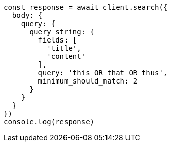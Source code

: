 // This file is autogenerated, DO NOT EDIT
// Use `node scripts/generate-docs-examples.js` to generate the docs examples

[source, js]
----
const response = await client.search({
  body: {
    query: {
      query_string: {
        fields: [
          'title',
          'content'
        ],
        query: 'this OR that OR thus',
        minimum_should_match: 2
      }
    }
  }
})
console.log(response)
----

